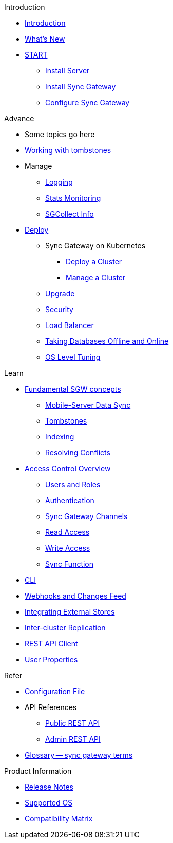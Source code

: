 .Introduction
* xref:introduction.adoc[Introduction]
* xref:index.adoc[What's New]

.{empty}
* xref:starter-overview.adoc[START]
** xref:starter-install-svr.adoc[Install Server]
** xref:starter-install-sgw.adoc[Install Sync Gateway]
** xref:starter-config.adoc[Configure Sync Gateway]
// * xref:data-modeling.adoc[Data Modeling]

.Advance
* Some topics go here
* xref:adv-working-with-tombstones.adoc[Working with tombstones]
* Manage
** xref:logging.adoc[Logging]
** xref:stats-monitoring.adoc[Stats Monitoring]
** xref:sgcollect-info.adoc[SGCollect Info]

* xref:deployment.adoc[Deploy]
** Sync Gateway on Kubernetes
*** xref:kubernetes/deploy-cluster.adoc[Deploy a Cluster]
*** xref:kubernetes/manage-cluster.adoc[Manage a Cluster]
** xref:upgrade.adoc[Upgrade]
** xref:security.adoc[Security]
** xref:load-balancer.adoc[Load Balancer]
** xref:database-offline.adoc[Taking Databases Offline and Online]
** xref:os-level-tuning.adoc[OS Level Tuning]

.Learn
* xref:concept-fundamentals.adoc[Fundamental SGW concepts]
** xref:shared-bucket-access.adoc[Mobile-Server Data Sync]
** xref:concept-tombstones.adoc[Tombstones]
** xref:indexing.adoc[Indexing]
** xref:resolving-conflicts.adoc[Resolving Conflicts]

* xref:concept-access-control-ovw.adoc[Access Control Overview]
** xref:users-and-roles.adoc[Users and Roles]
** xref:authentication.adoc[Authentication]
** xref:sync-gateway-channels.adoc[Sync Gateway Channels]
** xref:read-access.adoc[Read Access]
** xref:write-access.adoc[Write Access]
** xref:sync-function.adoc[Sync Function]
// * xref:config-properties.adoc[Configuration File]
* xref:command-line-options.adoc[CLI]
* xref:server-integration.adoc[Webhooks and Changes Feed]
* xref:integrating-external-stores.adoc[Integrating External Stores]
* xref:running-replications.adoc[Inter-cluster Replication]
* xref:rest-api-client.adoc[REST API Client]
* xref:user-props.adoc[User Properties]

.Refer
* xref:config-properties.adoc[Configuration File]
* API References
** xref:rest-api.adoc[Public REST API]
** xref:admin-rest-api.adoc[Admin REST API]
* xref:refer-glossary.adoc[Glossary -- sync gateway terms]

.Product Information
* xref:release-notes.adoc[Release Notes]
* xref:supported-os.adoc[Supported OS]
* xref:compatibility-matrix.adoc[Compatibility Matrix]
